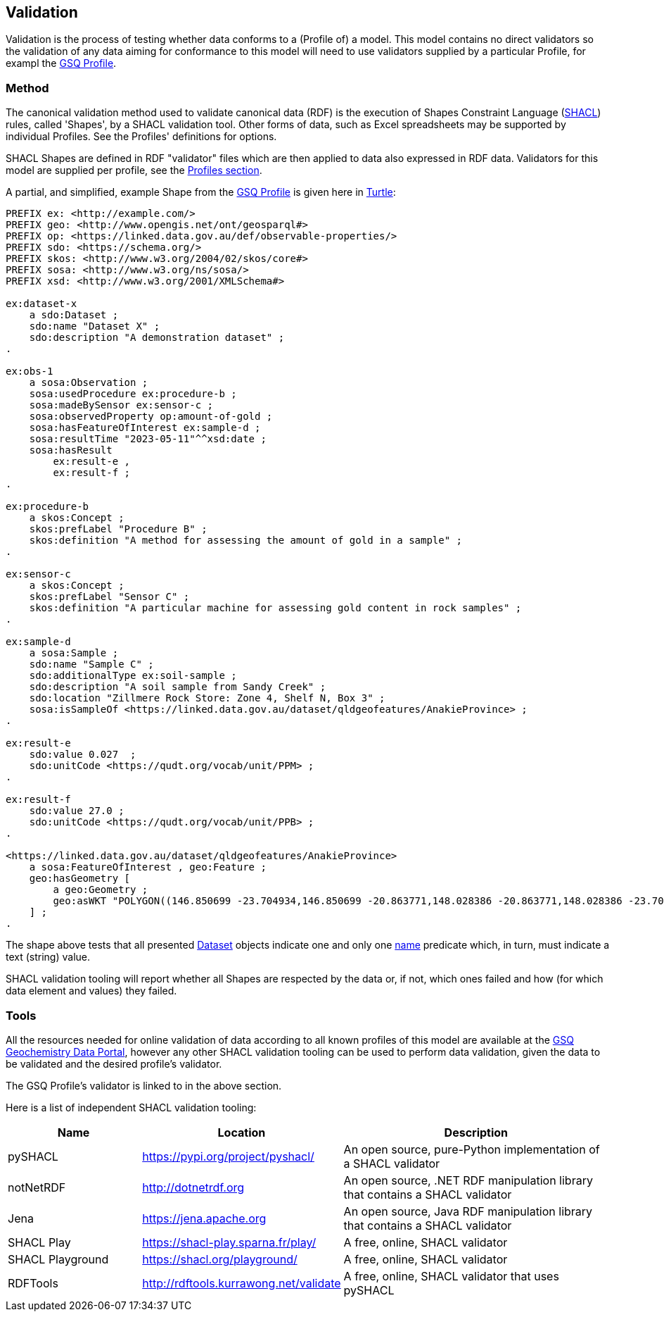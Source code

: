== Validation

Validation is the process of testing whether data conforms to a (Profile of) a model. This model contains no direct validators so the validation of any data aiming for conformance to this model will need to use validators supplied by a particular Profile, for exampl the <<GSQ Profile, GSQ Profile>>.

=== Method

The canonical validation method used to validate canonical data (RDF) is the execution of Shapes Constraint Language (<<SHACL, SHACL>>) rules, called 'Shapes', by a SHACL validation tool. Other forms of data, such as Excel spreadsheets may be supported by individual Profiles. See the Profiles' definitions for options.

SHACL Shapes are defined in RDF "validator" files which are then applied to data also expressed in RDF data. Validators for this model are supplied per profile, see the <<Profiles, Profiles section>>.

A partial, and simplified, example Shape from the <<GSQ Profile, GSQ Profile>> is given here in <<TURTLE, Turtle>>:

[source,turtle]
----
PREFIX ex: <http://example.com/>
PREFIX geo: <http://www.opengis.net/ont/geosparql#>
PREFIX op: <https://linked.data.gov.au/def/observable-properties/>
PREFIX sdo: <https://schema.org/>
PREFIX skos: <http://www.w3.org/2004/02/skos/core#>
PREFIX sosa: <http://www.w3.org/ns/sosa/>
PREFIX xsd: <http://www.w3.org/2001/XMLSchema#>

ex:dataset-x
    a sdo:Dataset ;
    sdo:name "Dataset X" ;
    sdo:description "A demonstration dataset" ;
.

ex:obs-1
    a sosa:Observation ;
    sosa:usedProcedure ex:procedure-b ;
    sosa:madeBySensor ex:sensor-c ;
    sosa:observedProperty op:amount-of-gold ;
    sosa:hasFeatureOfInterest ex:sample-d ;
    sosa:resultTime "2023-05-11"^^xsd:date ;
    sosa:hasResult
        ex:result-e ,
        ex:result-f ;
.

ex:procedure-b
    a skos:Concept ;
    skos:prefLabel "Procedure B" ;
    skos:definition "A method for assessing the amount of gold in a sample" ;
.

ex:sensor-c
    a skos:Concept ;
    skos:prefLabel "Sensor C" ;
    skos:definition "A particular machine for assessing gold content in rock samples" ;
.

ex:sample-d
    a sosa:Sample ;
    sdo:name "Sample C" ;
    sdo:additionalType ex:soil-sample ;
    sdo:description "A soil sample from Sandy Creek" ;
    sdo:location "Zillmere Rock Store: Zone 4, Shelf N, Box 3" ;
    sosa:isSampleOf <https://linked.data.gov.au/dataset/qldgeofeatures/AnakieProvince> ;
.

ex:result-e
    sdo:value 0.027  ;
    sdo:unitCode <https://qudt.org/vocab/unit/PPM> ;
.

ex:result-f
    sdo:value 27.0 ;
    sdo:unitCode <https://qudt.org/vocab/unit/PPB> ;
.

<https://linked.data.gov.au/dataset/qldgeofeatures/AnakieProvince>
    a sosa:FeatureOfInterest , geo:Feature ;
    geo:hasGeometry [
        a geo:Geometry ;
        geo:asWKT "POLYGON((146.850699 -23.704934,146.850699 -20.863771,148.028386 -20.863771,148.028386 -23.704934,146.850699 -23.704934))" ;
    ] ;
.
----

The shape above tests that all presented <<sdo:Dataset, Dataset>> objects indicate one and only one <<sdo:name, name>> predicate which, in turn, must indicate a text (string) value.

SHACL validation tooling will report whether all Shapes are respected by the data or, if not, which ones failed and how (for which data element and values) they failed.

=== Tools

All the resources needed for online validation of data according to all known profiles of this model are available at the https://geochem.dev.kurrawong.ai/[GSQ Geochemistry Data Portal], however any other SHACL validation tooling can be used to perform data validation, given the data to be validated and the desired profile's validator.

The GSQ Profile's validator is linked to in the above section.

Here is a list of independent SHACL validation tooling:

[cols="2,3,4"]
|===
| Name | Location | Description

| pySHACL | https://pypi.org/project/pyshacl/ | An open source, pure-Python implementation of a SHACL validator
| notNetRDF | http://dotnetrdf.org | An open source, .NET RDF manipulation library that contains a SHACL validator
| Jena | https://jena.apache.org | An open source, Java RDF manipulation library that contains a SHACL validator
| SHACL Play | https://shacl-play.sparna.fr/play/ | A free, online, SHACL validator
| SHACL Playground | https://shacl.org/playground/ | A free, online, SHACL validator
| RDFTools | http://rdftools.kurrawong.net/validate | A free, online, SHACL validator that uses pySHACL
|===